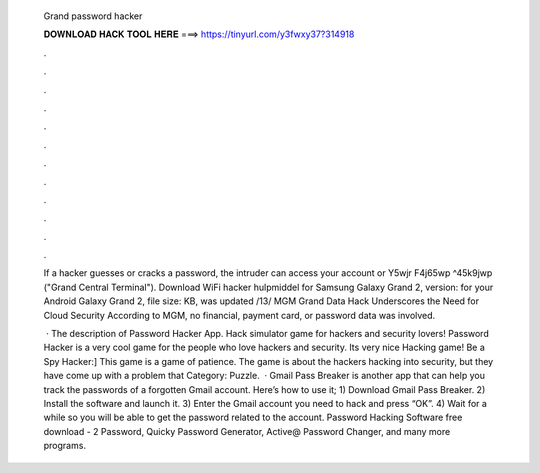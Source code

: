   Grand password hacker
  
  
  
  𝐃𝐎𝐖𝐍𝐋𝐎𝐀𝐃 𝐇𝐀𝐂𝐊 𝐓𝐎𝐎𝐋 𝐇𝐄𝐑𝐄 ===> https://tinyurl.com/y3fwxy37?314918
  
  
  
  .
  
  
  
  .
  
  
  
  .
  
  
  
  .
  
  
  
  .
  
  
  
  .
  
  
  
  .
  
  
  
  .
  
  
  
  .
  
  
  
  .
  
  
  
  .
  
  
  
  .
  
  If a hacker guesses or cracks a password, the intruder can access your account or Y5wjr F4j65wp ^45k9jwp ("Grand Central Terminal"). Download WiFi hacker hulpmiddel for Samsung Galaxy Grand 2, version: for your Android Galaxy Grand 2, file size: KB, was updated /13/ MGM Grand Data Hack Underscores the Need for Cloud Security According to MGM, no financial, payment card, or password data was involved.
  
   · The description of Password Hacker App. Hack simulator game for hackers and security lovers! Password Hacker is a very cool game for the people who love hackers and security. Its very nice Hacking game! Be a Spy Hacker:] This game is a game of patience. The game is about the hackers hacking into security, but they have come up with a problem that Category: Puzzle.  · Gmail Pass Breaker is another app that can help you track the passwords of a forgotten Gmail account. Here’s how to use it; 1) Download Gmail Pass Breaker. 2) Install the software and launch it. 3) Enter the Gmail account you need to hack and press “OK”. 4) Wait for a while so you will be able to get the password related to the account. Password Hacking Software free download - 2 Password, Quicky Password Generator, Active@ Password Changer, and many more programs.
